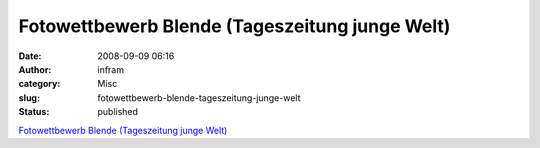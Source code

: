 Fotowettbewerb Blende (Tageszeitung junge Welt)
###############################################
:date: 2008-09-09 06:16
:author: infram
:category: Misc
:slug: fotowettbewerb-blende-tageszeitung-junge-welt
:status: published

`Fotowettbewerb Blende (Tageszeitung junge
Welt) <http://blende.jungewelt.de/index.php>`__
